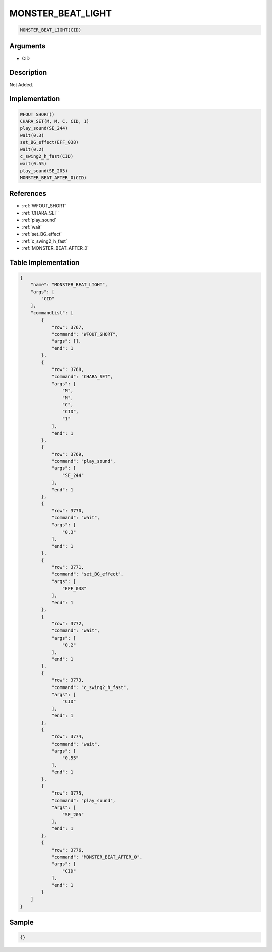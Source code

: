 .. _MONSTER_BEAT_LIGHT:

MONSTER_BEAT_LIGHT
========================

.. code-block:: text

	MONSTER_BEAT_LIGHT(CID)


Arguments
------------

* CID

Description
-------------

Not Added.

Implementation
-------------

.. code-block:: python

	WFOUT_SHORT()
	CHARA_SET(M, M, C, CID, 1)
	play_sound(SE_244)
	wait(0.3)
	set_BG_effect(EFF_038)
	wait(0.2)
	c_swing2_h_fast(CID)
	wait(0.55)
	play_sound(SE_205)
	MONSTER_BEAT_AFTER_0(CID)

References
-------------
* :ref:`WFOUT_SHORT`
* :ref:`CHARA_SET`
* :ref:`play_sound`
* :ref:`wait`
* :ref:`set_BG_effect`
* :ref:`c_swing2_h_fast`
* :ref:`MONSTER_BEAT_AFTER_0`

Table Implementation
-------------

.. code-block:: json

	{
	    "name": "MONSTER_BEAT_LIGHT",
	    "args": [
	        "CID"
	    ],
	    "commandList": [
	        {
	            "row": 3767,
	            "command": "WFOUT_SHORT",
	            "args": [],
	            "end": 1
	        },
	        {
	            "row": 3768,
	            "command": "CHARA_SET",
	            "args": [
	                "M",
	                "M",
	                "C",
	                "CID",
	                "1"
	            ],
	            "end": 1
	        },
	        {
	            "row": 3769,
	            "command": "play_sound",
	            "args": [
	                "SE_244"
	            ],
	            "end": 1
	        },
	        {
	            "row": 3770,
	            "command": "wait",
	            "args": [
	                "0.3"
	            ],
	            "end": 1
	        },
	        {
	            "row": 3771,
	            "command": "set_BG_effect",
	            "args": [
	                "EFF_038"
	            ],
	            "end": 1
	        },
	        {
	            "row": 3772,
	            "command": "wait",
	            "args": [
	                "0.2"
	            ],
	            "end": 1
	        },
	        {
	            "row": 3773,
	            "command": "c_swing2_h_fast",
	            "args": [
	                "CID"
	            ],
	            "end": 1
	        },
	        {
	            "row": 3774,
	            "command": "wait",
	            "args": [
	                "0.55"
	            ],
	            "end": 1
	        },
	        {
	            "row": 3775,
	            "command": "play_sound",
	            "args": [
	                "SE_205"
	            ],
	            "end": 1
	        },
	        {
	            "row": 3776,
	            "command": "MONSTER_BEAT_AFTER_0",
	            "args": [
	                "CID"
	            ],
	            "end": 1
	        }
	    ]
	}

Sample
-------------

.. code-block:: json

	{}
